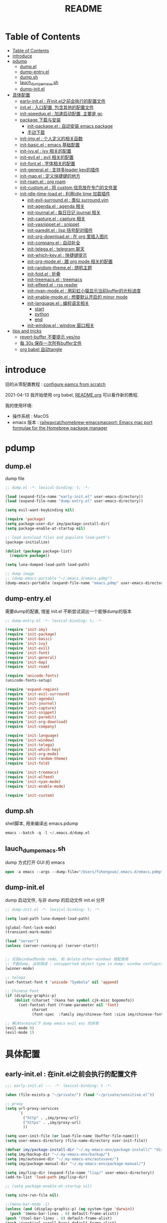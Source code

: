 #+title: README

* Table of Contents
:PROPERTIES:
:TOC:      :include all :depth 5
:END:
:CONTENTS:
- [[#table-of-contents][Table of Contents]]
- [[#introduce][introduce]]
- [[#pdump][pdump]]
  - [[#dumpel][dump.el]]
  - [[#dump-entryel][dump-entry.el]]
  - [[#dumpsh][dump.sh]]
  - [[#lauch_dump_emacssh][lauch_dump_emacs.sh]]
  - [[#dump-initel][dump-init.el]]
- [[#具体配置][具体配置]]
  - [[#early-initel--在initel之前会执行的配置文件][early-init.el : 在init.el之前会执行的配置文件]]
  - [[#initel--入口配置-包含其他的配置文件][init.el : 入口配置, 包含其他的配置文件]]
  - [[#init-speedupel--加速启动配置-主要是-gc][init-speedup.el : 加速启动配置, 主要是 gc]]
  - [[#package-下载与安装][package 下载与安装]]
    - [[#init-packageel--自动安装-emacs-package][init-package.el : 自动安装 emacs package]]
    - [[#手动下载][手动下载]]
  - [[#init-imyel--个人定义的相关函数][init-imy.el : 个人定义的相关函数]]
  - [[#init-basicel--emacs-基础配置][init-basic.el : emacs 基础配置]]
  - [[#init-ivyel--ivy-相关的配置][init-ivy.el : ivy 相关的配置]]
  - [[#init-evilel--evil-相关的配置][init-evil.el : evil 相关的配置]]
  - [[#init-fontel--字体相关的配置][init-font.el : 字体相关的配置]]
  - [[#init-generalel--支持多leader-key的插件][init-general.el : 支持多leader key的插件]]
  - [[#init-mapel--定义快捷键的地方][init-map.el : 定义快捷键的地方]]
  - [[#init-roamel--org-roam][init-roam.el : org roam]]
  - [[#init-customel--将-custom-信息放在专门的文件里][init-custom.el : 将 custom 信息放在专门的文件里]]
  - [[#init-idle-time-loadel--利用idle-time-加载插件][init-idle-time-load.el : 利用idle time 加载插件]]
    - [[#init-evil-surroundel--类似-surroundvim][init-evil-surround.el : 类似 surround.vim]]
    - [[#init-agendael--agenda-相关][init-agenda.el : agenda 相关]]
    - [[#init-journalel--每日日记-journal-相关][init-journal.el : 每日日记 journal 相关]]
    - [[#init-captureel--capture-相关][init-capture.el : capture 相关]]
    - [[#init-yasnippetel--snippet][init-yasnippet.el : snippet]]
    - [[#init-pareditel--lisp-括号配对插件][init-paredit.el : lisp 括号配对插件]]
    - [[#init-org-downloadel--在-org-里插入图片][init-org-download.el : 在 org 里插入图片]]
    - [[#init-companyel--自动补全][init-company.el : 自动补全]]
    - [[#init-telegael--telegram-聊天][init-telega.el : telegram 聊天]]
    - [[#init-which-keyel--快捷键提示][init-which-key.el : 快捷键提示]]
    - [[#init-org-modeel--跟-org-mode-相关的配置][init-org-mode.el : 跟 org mode 相关的配置]]
    - [[#init-random-themeel--随机主题][init-random-theme.el : 随机主题]]
    - [[#init-foldel--折叠][init-fold.el : 折叠]]
    - [[#init-treemacsel--treemacs][init-treemacs.el : treemacs]]
    - [[#init-elfeedel--rss-reader][init-elfeed.el : rss reader]]
    - [[#init-nyan-modeel--用彩虹小猫显示当前buffer的光标进度][init-nyan-mode.el : 用彩虹小猫显示当前buffer的光标进度]]
    - [[#init-enable-modeel--想要默认开启的-minor-mode][init-enable-mode.el : 想要默认开启的 minor mode]]
    - [[#init-languageel--编程语言相关][init-language.el : 编程语言相关]]
      - [[#start][start]]
      - [[#python][python]]
      - [[#end][end]]
    - [[#init-windowel--window-窗口相关][init-window.el : window 窗口相关]]
- [[#tips-and-tricks][tips and tricks]]
  - [[#revert-buffer-不要提示-yesno][revert-buffer 不要提示 yes/no]]
  - [[#每-30s-保存一次所有buffer文件][每 30s 保存一次所有buffer文件]]
  - [[#org-babel-自动tangle][org babel 自动tangle]]
:END:
* introduce
旧的从零配置教程 :  [[file:configure-emacs-from-scratch.org][configure eamcs from scratch]]

2021-04-13 我开始使用 org babel, [[file:README.org][README.org]] 可以看作新的教程.

我的使用环境:
- 操作系统 : MacOS
- emacs 版本 : [[https://github.com/railwaycat/homebrew-emacsmacport][railwaycat/homebrew-emacsmacport: Emacs mac port formulae for the Homebrew package manager]] 

* pdump
** dump.el
dump file

#+begin_src emacs-lisp :tangle ./dump.el
;; dump.el -*- lexical-binding: t; -*-

(load (expand-file-name "early-init.el" user-emacs-directory))
(load (expand-file-name "dump-entry.el" user-emacs-directory))

(setq evil-want-keybinding nil) 

(require 'package)
(setq package-user-dir imy/package-install-dir)
(setq package-enable-at-startup nil)

;; load autoload files and populate load-path’s
(package-initialize)

(dolist (package package-list)
  (require package))

(setq luna-dumped-load-path load-path)

;; dump image
;; (dump-emacs-portable "~/.emacs.d/emacs.pdmp")
(dump-emacs-portable (expand-file-name "emacs.pdmp" user-emacs-directory))
#+end_src
** dump-entry.el

需要dump的配置, 借鉴 init.el 不断尝试调出一个能够dump的版本

#+begin_src emacs-lisp :tangle ./dump-entry.el
;; dump-entry.el -*- lexical-binding: t; -*-

(require 'init-imy)
(require 'init-package)
(require 'init-basic)
(require 'init-ivy)
(require 'init-evil)
(require 'init-font)
(require 'init-general) 
(require 'init-map)
(require 'init-roam)

(require 'unicode-fonts)
(unicode-fonts-setup)

(require 'expand-region)
(require 'init-evil-surround)
(require 'init-agenda)
(require 'init-journal)			      
(require 'init-capture)
(require 'init-snippet)
(require 'init-paredit)
(require 'init-org-download)
(require 'init-company)

(require 'init-language)
(require 'init-window)
(require 'init-telega)
(require 'init-which-key)
(require 'init-org-mode)
(require 'init-random-theme)
(require 'init-fold)

(require 'init-treemacs)
(require 'init-elfeed)
(require 'init-nyan-mode)
(require 'init-enable-mode)

(require 'init-custom)
#+end_src
** dump.sh

shell脚本, 用来编译出 emacs.pdump

#+begin_src emacs-lisp :tangle ./dump.sh
emacs --batch -q -l ~/.emacs.d/dump.el 
#+end_src

** lauch_dump_emacs.sh

dump 方式打开 GUI 的 emacs

#+begin_src emacs-lisp :tangle ./lauch_dump_emacs.sh
open -a emacs --args --dump-file="/Users/fuhongxue/.emacs.d/emacs.pdmp" -l "~/.emacs.d/dump-init.el"
#+end_src

** dump-init.el

dump 启动文件, 与非 dump 的启动文件 init.el 分开

#+begin_src emacs-lisp :tangle ./dump-init.el
;; dump-init.el -*- lexical-binding: t; -*-

(setq load-path luna-dumped-load-path)

(global-font-lock-mode)
(transient-mark-mode)

(load "server")
(unless (server-running-p) (server-start))


;; 实现window的undo redo, 和 delete-other-windows 搭配使用
;; 不能dump, 出现错误 : unsupported object type in dump: window configuration
(winner-mode)

;; telega 
(set-fontset-font t 'unicode "Symbola" nil 'append)

;; Chinese Font
(if (display-graphic-p)
    (dolist (charset '(kana han symbol cjk-misc bopomofo))
      (set-fontset-font (frame-parameter nil 'font)
			charset
			(font-spec  :family imy/chinese-font :size imy/chinese-font-size))))

;; 解决terminal下 dump emacs evil esc 的异常 
(evil-mode 0)
(evil-mode 1)
#+end_src

* 具体配置
** early-init.el : 在init.el之前会执行的配置文件

#+begin_src emacs-lisp :tangle ./early-init.el
;;; early-init.el --- -*- lexical-binding: t -*-

(when (file-exists-p "~/private/") (load "~/private/sensitive.el")) 

;; proxy
(setq url-proxy-services
      `(
        ("http" . ,imy/proxy-url)
        ("https" . ,imy/proxy-url)
        ))

(setq user-init-file (or load-file-name (buffer-file-name)))
(setq user-emacs-directory (file-name-directory user-init-file))

(defvar imy/package-install-dir "~/.my-emacs-env/package-install/" "directory for package install")
(setq imy/backup-dir "~/.my-emacs-env/backup/")
(setq imy/autosave-dir "~/.my-emacs-env/autosave/")
(setq imy/package-manual-dir "~/.my-emacs-env/package-manual/")

(setq imy/lisp-dir (expand-file-name "lisp/" user-emacs-directory))
(add-to-list 'load-path imy/lisp-dir)

;; (setq package-enable-at-startup nil)

(setq site-run-file nil)

;;(menu-bar-mode -1)
(unless (and (display-graphic-p) (eq system-type 'darwin))
  (push '(menu-bar-lines . 0) default-frame-alist))
(push '(tool-bar-lines . 0) default-frame-alist)
(push '(vertical-scroll-bars) default-frame-alist)

(require 'init-speedup)

;; 去掉一些提示
(setq load-prefer-newer t)
(setq byte-compile-warnings '(cl-functions))


(provide 'early-init)
#+end_src

** init.el : 入口配置, 包含其他的配置文件
#+begin_src emacs-lisp :tangle ./init.el
;; init.el -*- lexical-binding: t; -*-

(require 'init-package)
(require 'init-imy)
(require 'init-basic)
(require 'init-ivy)
(require 'init-evil)
(require 'init-font)
(require 'init-general) 
(require 'init-map)
(require 'init-roam)
(require 'init-idle-time-load)
(require 'init-custom)

;; (setq garbage-collection-messages t)
;; (setq gcmh-verbose t)

#+end_src
** init-speedup.el : 加速启动配置, 主要是 gc

#+begin_src emacs-lisp :tangle ./lisp/init-speedup.el
;; init-speedup.el -*- lexical-binding: t; -*-


(defvar better-gc-cons-threshold (* 16 1024 1024) ; 16mb
  "The default value to use for `gc-cons-threshold'.
If you experience freezing, decrease this. If you experience stuttering, increase this.")

(setq gc-cons-threshold most-positive-fixnum
      gc-cons-percentage 0.6)

(defvar startup/file-name-handler-alist file-name-handler-alist)
(setq file-name-handler-alist nil)

(defun startup/revert-file-name-handler-alist ()
  (setq file-name-handler-alist startup/file-name-handler-alist))

(defun startup/reset-gc ()
  (setq gc-cons-threshold better-gc-cons-threshold
	gc-cons-percentage 0.1))

(add-hook 'emacs-startup-hook 'startup/revert-file-name-handler-alist)
(add-hook 'emacs-startup-hook 'startup/reset-gc)

(defun gc-minibuffer-setup-hook ()
  (setq gc-cons-threshold (* better-gc-cons-threshold 2)))

(defun gc-minibuffer-exit-hook ()
  (garbage-collect)
  (setq gc-cons-threshold better-gc-cons-threshold))

(add-hook 'minibuffer-setup-hook #'gc-minibuffer-setup-hook)
(add-hook 'minibuffer-exit-hook #'gc-minibuffer-exit-hook)


(add-hook 'emacs-startup-hook
          (lambda ()
            (if (boundp 'after-focus-change-function)
                (add-function :after after-focus-change-function
                              (lambda ()
                                (unless (frame-focus-state)
                                  (garbage-collect))))
(add-hook 'after-focus-change-function 'garbage-collect))))



(add-hook 'emacs-startup-hook
          (lambda ()
            (message "Emacs ready in %s with %d garbage collections."
                     (format "%.2f seconds"
                             (float-time
                              (time-subtract after-init-time before-init-time)))
                     gcs-done)))


(provide 'init-speedup)

#+end_src
** package 下载与安装

我没有使用其他包管理工具(use-pachage, straight等), 只使用内置的 package 包, 如果 package archives 的仓库源上下载不到, 我会手动下载(通常在 Github 上).

*** init-package.el : 自动安装 emacs package 

#+begin_src emacs-lisp :tangle ./lisp/init-package.el
;; init-package.el -*- lexical-binding: t; -*-

(require 'package)
(setq package-user-dir imy/package-install-dir)
(setq package-enable-at-startup nil)
(setq package-archives '(("gnu" . "http://elpa.emacs-china.org/gnu/")
			 ("melpa" . "https://melpa.org/packages/")
			 ("melpa-stable" . "https://stable.melpa.org/packages/")
			 ("elpy" .  "http://jorgenschaefer.github.io/packages/")))

(package-initialize)

(setq package-list '(
		     command-log-mode  company writeroom-mode general visual-fill-column rainbow-identifiers yasnippet undo-fu org-bullets evil-nerd-commenter evil evil-collection magit projectile ivy org-roam org-roam-server grab-mac-link link-hint ripgrep counsel-projectile ivy-rich winum amx org-download rainbow-delimiters paredit which-key gcmh org-make-toc lsp-mode evil-surround ace-pinyin pinyinlib typescript-mode lsp-ui expand-region mood-line minions posframe rime org-journal unicode-fonts treemacs treemacs-evil treemacs-projectile ox-hugo elfeed elfeed-org org-super-agenda 

				       ;; kaolin-themes
				       doom-themes
				      
;; afternoon-theme  ample-theme leuven-theme plan9-theme twilight-bright-theme moe-theme flatui-theme  flucui-themes espresso-theme soft-stone-theme minimal-theme  darktooth-theme apropospriate-theme tao-theme   hc-zenburn-theme jazz-theme naquadah-theme  darkburn-theme  soothe-theme clues-theme  spacegray-theme planet-theme  seti-theme badwolf-theme darkmine-theme     gruber-darker-theme subatomic-theme  nimbus-theme  green-is-the-new-black-theme organic-green-theme green-phosphor-theme 
				      
				      ))

(unless package-archive-contents
  (package-refresh-contents))

(dolist (package package-list)
  (unless (package-installed-p package)
    (package-install package)))

(provide 'init-package)

#+end_src

*** 手动下载

手动下载安装的一般步骤(以 nyan-mode 为例子):
1. 从 github 下载相关插件源码
2. 在 emacs 通过 load-path 导入相关路径, 然后使用 package
   
    #+begin_src elisp
    (add-to-list 'load-path (concat imy/package-manual-dir "nyan-mode"))
    (require 'nyan-mode)
    #+end_src

** init-imy.el : 个人定义的相关函数

#+begin_src emacs-lisp :tangle ./lisp/init-imy.el
;; init-imy.el -*- lexical-binding: t; -*-

;; 快速打开配置文件
(defun open-init-file() (interactive) (find-file (concat user-emacs-directory "init.el")))
;; (defun open-init-map-file() (interactive) (find-file (concat imy/lisp-dir  "init-no-dump.el")))
(global-set-key (kbd "<f5>") 'open-init-file)


(defun create-scratch-buffer nil
  "create a new scratch buffer to work in. (could be *scratch* - *scratchX*)"
  (interactive)
  (let ((n 0)
	bufname)
    (while (progn
	     (setq bufname (concat "*scratch"
				   (if (= n 0) "" (int-to-string n))
				   "*"))
	     (setq n (1+ n))
	     (get-buffer bufname)))
    (switch-to-buffer (get-buffer-create bufname))
    (if (= n 1) (lisp-interaction-mode)) ; 1, because n was incremented
    ))

(defun imy/reveal-in-finder ()
  (interactive)
  (shell-command (concat "open -R " buffer-file-name)))

(defun imy/create-1/3-scratch-buffer nil
  "Opens up a new shell in the directory associated with the
current buffer's file. The eshell is renamed to match that
directory to make multiple eshell windows easier."
  (interactive)
  (let* ((parent (if (buffer-file-name)
                     (file-name-directory (buffer-file-name))
                   default-directory))
         (height (/ (window-total-height) 3))
         (name   (car (last (split-string parent "/" t)))))
    (split-window-vertically (- height))
    (other-window 1)
    (create-scratch-buffer))
)


(defun imy/open-vterm nil
  "Opens up a new shell in the directory associated with the
current buffer's file. The eshell is renamed to match that
directory to make multiple eshell windows easier."
  (interactive)
  (let* ((parent (if (buffer-file-name)
                     (file-name-directory (buffer-file-name))
                   default-directory))
         (height (/ (window-total-height) 2))
         (name   (car (last (split-string parent "/" t)))))
    (split-window-vertically (- height))
    (other-window 1)
    (vterm))
)

(defun imy/eshell-here ()
  "Opens up a new shell in the directory associated with the
current buffer's file. The eshell is renamed to match that
directory to make multiple eshell windows easier."
  (interactive)
  (let* ((parent (if (buffer-file-name)
                     (file-name-directory (buffer-file-name))
                   default-directory))
         (height (/ (window-total-height) 3))
         (name   (car (last (split-string parent "/" t)))))
    (split-window-vertically (- height))
    (other-window 1)
    (eshell "new")
    (rename-buffer (concat "*eshell: " name "*"))

    ;;(insert (concat "ls"))
    (eshell-send-input)))

(defun imy/eshell-close ()
  "Closes the winexitdow created by the function 'eshell-here'"
  (interactive)
  (evil-insert nil nil nil)
  (insert "exit")
  (eshell-send-input)
  (delete-window))

(defun imy/open-iTerm ()
  "Opens up a new shell in the directory associated with the
current buffer's file. The eshell is renamed to match that
directory to make multiple eshell windows easier."
  (interactive)
  (shell-command "open -a iTerm .")
)


(defun imy/make-frame-by-emacsclient ()
  "make frame by emacsclient -c"
  (interactive)
  (start-process-shell-command "make-frame" nil "emacsclient -c")
)

(defun imy/kill-other-buffers ()
    "Kill all other buffers."
    (interactive)
    (mapc 'kill-buffer 
          (delq (current-buffer) 
                (cl-remove-if-not 'buffer-file-name (buffer-list)))))

(defun imy/kill-all-buffers ()
  (interactive)
  (mapc 'kill-buffer (buffer-list)))


(defun imy/org-delete-link ()
    "Replace an org link by its description or if empty its address"
  (interactive)
  (if (org-in-regexp org-link-bracket-re 1)
      (save-excursion
        (let ((remove (list (match-beginning 0) (match-end 0)))
              (description
               (if (match-end 2) 
                   (org-match-string-no-properties 2)
                 (org-match-string-no-properties 1))))
          (apply 'delete-region remove)
          (insert description)))))


(defun imy/org-show-current-heading-tidily ()

  (interactive)
  "Show next entry, keeping other entries closed."
  (if (save-excursion (end-of-line) (outline-invisible-p))
      (progn (org-show-entry) (show-children))
    (outline-back-to-heading)
    (unless (and (bolp) (org-on-heading-p))
      (org-up-heading-safe)
      (hide-subtree)
      (error "Boundary reached"))
    (org-overview)
    (org-reveal t)
    (org-show-entry)
    (show-children)))

(defun imy/org-show-next-heading-tidily ()
  (interactive)
  "Show next entry, keeping other entries closed."
  (if (save-excursion (end-of-line) (outline-invisible-p))
      (progn (org-show-entry) (show-children))
    (outline-next-heading)
    (unless (and (bolp) (org-on-heading-p))
      (org-up-heading-safe)
      (hide-subtree)
      (error "Boundary reached"))
    (org-overview)
    (org-reveal t)
    (org-show-entry)
    (recenter-top-bottom)
    (show-children)
    (recenter-top-bottom)))

(defun imy/org-show-previous-heading-tidily ()
  "Show previous entry, keeping other entries closed."
  (interactive)
  (let ((pos (point)))
    (outline-previous-heading)
    (unless (and (< (point) pos) (bolp) (org-on-heading-p))
      (goto-char pos)
      (hide-subtree)
      (error "Boundary reached"))
    (org-overview)
    (org-reveal t)
    (org-show-entry)
    (recenter-top-bottom)
    (show-children)
    (recenter-top-bottom)))


(defun imy/org-foldup ()
  "Hide the entire subtree from root headline at point."
  (interactive)
  (while (ignore-errors (outline-up-heading 1)))
  (org-flag-subtree t))

(defun imy/org-shifttab (&optional arg)
  (interactive "P")
  (if (or (null (org-current-level))     ; point is before 1st heading, or
          (and (= 1 (org-current-level)) ; at level-1 heading, or
               (org-at-heading-p))
          (org-at-table-p))              ; in a table (to preserve cell movement)
      ; perform org-shifttab at root level elements and inside tables
      (org-shifttab arg)
      ; try to fold up elsewhere 
      (imy/org-foldup)))


(defun imy/delete-this-file (buffername)
  "Delete the file visited by the buffer named BUFFERNAME."
  (interactive "b")
  (let* ((buffer (get-buffer buffername))
         (filename (buffer-file-name buffer)))
    (when filename
      (delete-file filename)
      (kill-buffer-ask buffer))))

;; evil < > 
(defun imy/evil-shift-right ()
  (interactive)
  (evil-shift-right evil-visual-beginning evil-visual-end)
  (evil-normal-state)
  (evil-visual-restore))

(defun imy/evil-shift-left ()
  (interactive)
  (evil-shift-left evil-visual-beginning evil-visual-end)
  (evil-normal-state)
  (evil-visual-restore))


(defun imy/avy-goto-char-near-point (char)
  "Jump to the currently visible CHAR in the few lines near point."
  (interactive (list (read-char "char: " t)))
  (let ((avy-all-windows nil) (p1 nil) (p2 nil) (initial-point (point)) (n 2))
    (avy-with avy-goto-char
      (avy--process
       (save-excursion
     (save-restriction
       (forward-line (- n))
       (setq p1 (point))
       (goto-char initial-point)
       (forward-line (+ n 1) )
       (setq p2 (point))
       (narrow-to-region p1 p2)
       (avy--regex-candidates (regexp-quote (string char)))))
     (avy--style-fn avy-style)))))


(defun imy/single-lines-only ()
  "replace multiple blank lines with a single one"
  (interactive)
  (goto-char (point-min))
  (while (re-search-forward "\\(^\\s-*$\\)\n" nil t)
    (replace-match "\n")
    (forward-char 1)))

(defun imy/remove-newlines-in-region ()
  "Removes all newlines in the region."
  (interactive)
  (save-restriction
    (narrow-to-region (point) (mark))
    (goto-char (point-min))
    (while (search-forward "\n" nil t) (replace-match "" nil t))))


(defun imy/find-emacs-lisp-find ()
  "find emacs lisp config"
  (interactive)
  (counsel-find-file nil "~/.emacs.d/lisp/") 
  )


(defun imy/find-agenda-find ()
  "find emacs lisp config"
  (interactive)
  (counsel-find-file nil "~/pkm-roam/agenda/") 
  )


(defun imy/iterm-my-emacs-env ()
  "find emacs lisp config"
  (interactive)
  (shell-command "open -a iTerm  ~/.my-emacs-env" ))

(defun imy/prelude-copy-file-name-to-clipboard ()
  "Copy the current buffer file name to the clipboard."
  (interactive)
  (let ((filename (if (equal major-mode 'dired-mode)
                      default-directory
                    (buffer-file-name))))
    (when filename
      (kill-new filename)
      (message "Copied buffer file name '%s' to the clipboard." filename))))


(defun imy/dump-emacs ()
  "dump emacs in dump-emacs-buffer"
  (interactive)
  (start-process-shell-command "dump-emacs" "dump-emacs-buffer" "sh ~/.emacs.d/dump.sh")
)

(provide 'init-imy)

#+end_src
** init-basic.el : emacs 基础配置

#+begin_src emacs-lisp :tangle ./lisp/init-basic.el
;; init-basic.el -*- lexical-binding: t; -*-

;; 备份文件
(setq
     backup-by-copying t ; 自动备份
   ;;   backup-directory-alist
   ;;   '(("." . backup-directory)) ; 自动备份在目录"~/.em_backup"下
     delete-old-versions t ; 自动删除旧的备份文件
     kept-new-versions 3 ; 保留最近的3个备份文件
     kept-old-versions 1 ; 保留最早的1个备份文件
     version-control t) ; 多次备份

(if (not (file-exists-p imy/backup-dir))
    (make-directory imy/backup-dir t))

(setq backup-directory-alist
      `(("." . ,imy/backup-dir)))


(if (not (file-exists-p imy/autosave-dir))
    (make-directory imy/autosave-dir t))


(setq auto-save-file-name-transforms
          `((".*" ,imy/autosave-dir t)))


;; (global-linum-mode 1)
(add-hook 'emacs-lisp-mode-hook 'show-paren-mode)
(delete-selection-mode 1)
(global-hl-line-mode 1)
(tool-bar-mode 0)
(menu-bar-mode 0)
(scroll-bar-mode 0)
(toggle-truncate-lines nil)
(display-time-mode 1)
(setq ring-bell-function 'ignore)

(setq display-time-24hr-format t)
 ;; (setq display-time-day-and-date t)
;; (setq display-time-format "%I:%M:%S")
(setq display-time-format "%I:%M")
(setq display-time-default-load-average nil)

(setq inhibit-startup-message t)
;; (setq initial-frame-alist (quote ((fullscreen . maximized))))
;; (setq default-frame-alist (quote ((fullscreen . maximized))))

(setq initial-frame-alist '(
			    (top . 0) (left . 0) (width . 160) (height . 40)
			    (tool-bar-lines . 0) 
			    (vertical-scroll-bars . nil)
			    (horizontal-scroll-bars . nil)
			    (internal-border-width . 0)
			    ))

(setq default-frame-alist '(
			    (top . 0) (left . 0) (width . 160) (height . 40)
                            (tool-bar-lines . 0) 
			    (vertical-scroll-bars . nil)
			    (horizontal-scroll-bars . nil)
			    (internal-border-width . 0)
			    )
      )



(setq org-link-frame-setup '((file . find-file))) ;; 同一个窗口下打开org文件, 默认是在另一个窗口打

;; yes-or-no
(defun yes-or-no-p->-y-or-n-p (orig-fun &rest r)
  (cl-letf (((symbol-function 'yes-or-no-p) #'y-or-n-p))
    (apply orig-fun r)))

(advice-add 'kill-buffer :around #'yes-or-no-p->-y-or-n-p)

(setq use-short-answers t)
(define-key y-or-n-p-map [return] 'act)

(add-hook 'org-mode-hook 'org-indent-mode)
(setq org-return-follows-link t)

(setq writeroom-width 100)

(setq org-preview-latex-image-directory "~/.my-emacs-env/ltximg/")
(setq org-preview-latex-default-process 'dvisvgm)

;; early-init Compatibility with Emacs 26
(cond ((version< emacs-version "26.1")
       (warn "M-EMACS requires Emacs 26.1 and above!"))
      ((let* ((early-init-f (expand-file-name "early-init.el" user-emacs-directory))
              (early-init-do-not-edit-d (expand-file-name "early-init-do-not-edit/" user-emacs-directory))
              (early-init-do-not-edit-f (expand-file-name "early-init.el" early-init-do-not-edit-d)))
         (and (version< emacs-version "27")
              (or (not (file-exists-p early-init-do-not-edit-f))
                  (file-newer-than-file-p early-init-f early-init-do-not-edit-f)))
         (make-directory early-init-do-not-edit-d t)
         (copy-file early-init-f early-init-do-not-edit-f t t t t)
         (add-to-list 'load-path early-init-do-not-edit-d)
         (require 'early-init))))



(provide 'init-basic)

#+end_src
** init-ivy.el : ivy 相关的配置

#+begin_src emacs-lisp :tangle ./lisp/init-ivy.el
;; init-ivy.el -*- lexical-binding: t; -*-

(ivy-mode 1)
;;(setq ivy-use-virtual-buffers t) ;; 是否要将 bookmark 和 recentf 加入 ivy-swich-buffer.
(setq enable-recursive-minibuffers t)

;; delete M-x ^
;;(setq ivy-initial-inputs-alist nil)
(with-eval-after-load 'counsel
  (setq ivy-initial-inputs-alist nil))

(define-key ivy-minibuffer-map [escape] 'minibuffer-keyboard-quit)
;;(define-key ivy-minibuffer-map (kbd "<ESC>") 'minibuffer-keyboard-quit)
;;(define-key swiper-map (kbd "<ESC>") 'minibuffer-keyboard-quit)

;; 使用rg 替代 grep, 使用counsel-grep-or-swiper的时候
(setq counsel-grep-base-command
 "rg -i -M 120 --no-heading --line-number --color never '%s' %s")

 ;; ivy
(setq ivy-re-builders-alist
 '((counsel-rg . ivy--regex-plus)
  (swiper . ivy--regex-plus)
  (swiper-isearch . ivy--regex-plus)
  (t . ivy--regex-ignore-order))) ;; 忽略单词顺序

(setq counsel-find-file-ignore-regexp
        (concat
         ;; filename begins with #
         "\\(?:\\`[#.]\\)"
         ;; filename ends with # or ~
         "\\|\\(?:\\`.+?[#~]\\'\\)"
         "\\|\\.elc\\'"
         "\\|\\.pyc\\'"
         "\\|\\.meta\\'"
         ))


(custom-set-faces
 '(ivy-current-match
   ((((class color) (background light))
     :background "red" :foreground "white")
    (((class color) (background dark))
     :background "blue" :foreground "black"))))

;; 创建文件到时候能向上选择
(setq ivy-use-selectable-prompt t)



(provide 'init-ivy)

#+end_src
** init-evil.el : evil 相关的配置

#+begin_src emacs-lisp :tangle ./lisp/init-evil.el
;;; init-evil.el -*- lexical-binding: t; -*-

(setq evil-want-integration t) ;; This is optional since it's already set to t by default.
(setq evil-want-keybinding nil)

(require 'evil)
(evil-mode 1)


(when (require 'evil-collection nil t)
   (evil-collection-init))

;; (require 'evil-collection)
;; (evil-collection-init)


(require 'magit)
(evil-collection-magit-setup)

(setq-default evil-kill-on-visual-paste nil)

(provide 'init-evil)
#+end_src
** init-font.el : 字体相关的配置

#+begin_src emacs-lisp :tangle ./lisp/init-font.el

;; init-font.el -*- lexical-binding: t; -*-

;; midnight blue | dim gray | sea green | cornflower blue | gold
;; (set-face-background 'hl-line "cornflower blue")

;; (set-face-attribute 'region nil
;;                     :box '(:line-width -1 
;;                            ;; :color "gtk_selection_bg_color"
;;                            :color "gray14"
;;                            :style nil))


(setq imy/english-font "Fira Code")
(setq imy/chinese-font "PingFang SC")
;; (setq imy/english-font "Sarasa Mono SC Nerd")
;; (setq imy/chinese-font "Sarasa Mono SC Nerd")
(setq imy/english-font-height (* 15 10))
(setq imy/chinese-font-size 15)


;; Setting English Font  - Fira Code | Inconsolata | Monoid  + Unifont | Sarasa Mono SC Nerd |  PinFang SC | Source Code Pro | Monaco | menlo
(set-face-attribute 'default nil :height imy/english-font-height :weight 'regular :family imy/english-font)

;; Chinese Font 配制中文字体 PingFang SC | Songti SC
(if (display-graphic-p)
    (dolist (charset '(kana han symbol cjk-misc bopomofo))
      (set-fontset-font (frame-parameter nil 'font)
			charset
			(font-spec  :family imy/chinese-font :size imy/chinese-font-size))))

(provide 'init-font)
#+end_src
** init-general.el : 支持多leader key的插件

将插件包含进来, 真正定义快捷键文件上 init-map.el

#+begin_src emacs-lisp :tangle ./lisp/init-general.el

;;; init-general.el  -*- lexical-binding: t; -*-

(require 'general)

(provide 'init-general)
#+end_src
** init-map.el : 定义快捷键的地方

#+begin_src emacs-lisp :tangle ./lisp/init-map.el

;; init-map.el -*- lexical-binding: t; -*-

(with-eval-after-load 'evil-maps
  (define-key evil-motion-state-map (kbd "RET") nil)
  (define-key evil-normal-state-map (kbd "RET") nil)
  (define-key evil-motion-state-map  (kbd "C-v") nil) ;; evil-visual-block
  (define-key evil-motion-state-map  (kbd "SPC") nil) ;; evil-visual-block
  (define-key evil-motion-state-map  (kbd ";") nil)   ;;'evil-repeat-find-char)
  (define-key evil-motion-state-map  (kbd "C-e") nil)
  (define-key evil-motion-state-map  (kbd "TAB") nil)
  (define-key evil-normal-state-map  (kbd "s") nil)   ;; evil-substitute
  )

(evil-define-key 'treemacs treemacs-mode-map (kbd "SPC")  nil)
(evil-define-key 'visual global-map (kbd ">") 'imy/evil-shift-right)
(evil-define-key 'visual global-map (kbd "<") 'imy/evil-shift-left)

(general-define-key "C-; C-d" 'ivy-immediate-done)

(general-create-definer spc-leader-def :prefix "SPC")
(general-create-definer roam-leader-def :prefix ";")
(general-create-definer s-leader-def :prefix "s")
(general-create-definer g-leader-def :prefix "g")
(spc-leader-def 'normal 'override "SPC" 'counsel-M-x)
(spc-leader-def 'normal 'override "`" 'repeat)
(general-define-key "M-x" 'counsel-M-x)
(general-define-key "s-f" 'swiper-isearch)


(with-eval-after-load 'counsel
  (define-key counsel-find-file-map  (kbd "TAB") #'ivy-alt-done))

(general-define-key "C-x C-f" 'counsel-find-file) 

(spc-leader-def 'normal 'override "." 'counsel-find-file)
(spc-leader-def 'normal 'override "'" 'ivy-resume)
(spc-leader-def  'normal ";" 'evil-repeat-find-char) 

;; general
(general-def 'insert  "C-v" 'org-yank) 
(general-def  'normal "C-v" 'org-yank) 
(general-define-key "s-c" 'evil-yank)
(general-define-key "s-v" 'org-yank)

;; yas
(general-def 'insert  "C-'" 'yas-expand) 
(general-def  'normal "C-'" 'yas-expand) 

;;telega
(general-define-key "C-M-s-)" 'telega) 

;; macos
 (setq mac-option-key-is-meta t
       x-select-enable-clipboard 't
       ;; mac-command-key-is-meta nil
       mac-command-modifier 'super
       mac-option-modifier 'meta)

;; help
 (spc-leader-def 'normal 'override "h t" 'counsel-load-theme)
 (spc-leader-def 'normal 'override "h v" 'counsel-describe-variable)
 (spc-leader-def 'normal 'override "h k" 'describe-key)
 (spc-leader-def 'normal 'override "h f" 'counsel-describe-function)
 
 ;; buffer

(spc-leader-def 'normal 'override "x" 'imy/create-1/3-scratch-buffer)
(spc-leader-def 'normal 'override "b b" 'counsel-switch-buffer)
(spc-leader-def 'normal 'override "b s" 'save-buffer)
(spc-leader-def 'normal 'override "b S" 'evil-write-all)
(spc-leader-def 'normal 'override "b k" 'kill-current-buffer)
(spc-leader-def 'normal 'override "b d" 'kill-current-buffer)
(spc-leader-def 'normal 'override "b p" 'previous-buffer)
(spc-leader-def 'normal 'override "b n" 'next-buffer)
(spc-leader-def 'normal 'override "b i" 'ibuffer)
 
 ;; window
 (spc-leader-def 'normal 'override "w w" 'other-window)
 (spc-leader-def 'normal 'override "w d" 'delete-window)
 (spc-leader-def 'normal 'override "w m" 'delete-other-windows)
 (spc-leader-def 'normal 'override "w D" 'delete-other-windows)
 (spc-leader-def 'normal 'override "w b" '(lambda () (interactive) (split-window-vertically) (other-window 1)))
 (spc-leader-def 'normal 'override "w r" '(lambda () (interactive) (split-window-horizontally) (other-window 1)))
 (spc-leader-def 'normal 'override "w <" 'scroll-left)
 (spc-leader-def 'normal 'override "w >" 'scroll-right)
 (spc-leader-def 'normal 'override "w }" 'enlarge-window-horizontally)
 (spc-leader-def 'normal 'override "w {" 'shrink-window-horizontally)
 (spc-leader-def 'normal 'override "w H" 'evil-window-move-far-left)
 (spc-leader-def 'normal 'override "w L" 'evil-window-move-far-right)
 (spc-leader-def 'normal 'override "w J" 'evil-window-move-very-bottom)
 (spc-leader-def 'normal 'override "w K" 'evil-window-move-very-top)
 (spc-leader-def 'normal 'override "w h" 'evil-window-left)
 (spc-leader-def 'normal 'override "w l" 'evil-window-right)
 (spc-leader-def 'normal 'override "w j" 'evil-window-down)
 (spc-leader-def 'normal 'override "w k" 'evil-window-up)
 (spc-leader-def 'normal 'override "w a" 'winner-undo)
 (spc-leader-def 'normal 'override "w f" 'winner-redo)

(spc-leader-def 'normal 'override "1" 'winum-select-window-1)
(spc-leader-def 'normal 'override "2" 'winum-select-window-2)
(spc-leader-def 'normal 'override "3" 'winum-select-window-3)
(spc-leader-def 'normal 'override "4" 'winum-select-window-4)
(spc-leader-def 'normal 'override "5" 'winum-select-window-5)
(spc-leader-def 'normal 'override "6" 'winum-select-window-6)
(spc-leader-def 'normal 'override "7" 'winum-select-window-7)
(spc-leader-def 'normal 'override "8" 'winum-select-window-8)

(general-define-key "M-x" 'counsel-M-x)
(general-define-key  "s-1" 'winum-select-window-1)
(general-define-key  "s-2" 'winum-select-window-2)
(general-define-key  "s-3" 'winum-select-window-3)
(general-define-key  "s-4" 'winum-select-window-4)
(general-define-key  "s-5" 'winum-select-window-5)

 ;; file frame
(spc-leader-def 'normal 'override "f r" 'counsel-recentf)
(spc-leader-def 'normal 'override "f n" 'imy/make-frame-by-emacsclient)
(spc-leader-def 'normal 'override "f d" 'delete-frame)
(spc-leader-def 'normal 'override "f D" 'delete-other-frame)
(spc-leader-def 'normal 'override "f m" 'toggle-frame-maximized)

 ;; search
 (spc-leader-def 'normal 'override "s s" 'swiper-isearch)
 (spc-leader-def 'normal 'override "s i" 'counsel-imenu)
 (spc-leader-def 'normal 'override "s r" 'counsel-recentf)
 (spc-leader-def 'normal 'override "s f" 'counsel-projectile-find-file)
 (spc-leader-def 'normal 'override "s D" 'projectile-find-dir)
 (spc-leader-def 'normal 'override "s p" 'counsel-projectile-rg)
 (general-define-key "s-F" 'counsel-projectile-rg)
 (spc-leader-def 'normal 'override "s d" 'counsel-rg)
 (spc-leader-def 'normal 'override "s l" 'imy/find-emacs-lisp-find)
 (spc-leader-def 'normal 'override "s a" 'imy/find-agenda-find)
 
 ;; roam
 
 (roam-leader-def 'normal 'override  ";" 'org-roam-find-file)
 (roam-leader-def 'normal 'override  "f" 'evil-repeat-find-char)
 (roam-leader-def 'normal 'override  "l" 'org-roam)
 (roam-leader-def 'normal 'override  "t" 'org-roam-tag-add)
 (roam-leader-def 'normal 'override  "b" 'org-roam-switch-to-buffer)
 (roam-leader-def 'normal 'override  "c" 'org-roam-capture)
 (roam-leader-def 'normal 'override  "a" 'org-roam-alias-add)
 (roam-leader-def 'normal 'override  "g" 'org-roam-graph)
 (roam-leader-def 'normal 'override  "i" 'org-roam-insert)
 (roam-leader-def 'normal 'override  "I" 'org-roam-insert-immediate)
 
 ;; evil
 (general-define-key "C-e" 'move-end-of-line)

 (define-key evil-motion-state-map "L" 'evil-end-of-line)
 (define-key evil-motion-state-map "H" 'evil-first-non-blank)
 (setq evil-motion-state-cursor 'box)  ; █
 (setq evil-visual-state-cursor 'box)  ; █
 (setq evil-normal-state-cursor 'box)  ; █
 (setq evil-insert-state-cursor 'bar)  ; ⎸
 (setq evil-emacs-state-cursor  'hbar) ; _ 
 
 
 ;; org
(spc-leader-def 'normal 'override "RET" 'counsel-bookmark)

(general-def org-mode-map "M-j" 'org-metadown)
(general-def org-mode-map "M-k" 'org-metaup)
(general-def org-mode-map "M-l" 'org-metaright)
(general-def org-mode-map "M-h" 'org-metaleft) 

 ;; toogle
(spc-leader-def 'normal 'override "t t" 'treemacs)
(spc-leader-def 'normal 'override "t h" 'link-hint-open-link)
(spc-leader-def 'normal 'override "t a" 'org-agenda)
(spc-leader-def 'normal 'override "t z" 'writeroom-mode)
(spc-leader-def 'normal 'override "t l" 'org-toggle-link-display)
(spc-leader-def 'normal 'override "t y" 'org-yank)
(spc-leader-def 'normal 'override "t g" 'grab-mac-link-dwim)
(spc-leader-def 'normal 'override "t c" 'org-capture)
(spc-leader-def 'normal 'override "t f" 'elfeed)
(general-def  "C-; C-g" 'grab-mac-link-dwim) 
(general-def  "C-; C-t" 'rand-theme) 

(spc-leader-def 'normal 'override "t e" 'eval-region)
(spc-leader-def 'normal 'override "t E" 'eval-buffer)
(spc-leader-def 'normal 'override "t p" 'imy/org-download-paste-clipboard)
(general-def  "C-; C-i" 'imy/org-download-paste-clipboard) 

;; company
;; (global-set-key (kbd "C-m") 'company-complete)

 ;; s leader
(s-leader-def 'normal "s" 'avy-goto-char) 
(s-leader-def 'normal "L" 'avy-goto-line) 
(s-leader-def 'normal "j" 'avy-goto-line-below) 
(s-leader-def 'normal "k" 'avy-goto-line-above) 
(s-leader-def 'normal "h" 'avy-org-goto-heading-timer) 
(s-leader-def 'normal "r" 'avy-org-refile-as-child) 
(s-leader-def 'normal "f" 'swiper-thing-at-point) 
(s-leader-def 'normal ";" 'avy-goto-char-timer) 
(s-leader-def 'normal "n" 'imy/avy-goto-char-near-point) 

 ;; link hint
 (s-leader-def 'normal "l" 'link-hint-open-link) 
 (s-leader-def 'normal "c" 'link-hint-copy-link) 
 
 ;; evil
 (define-key evil-normal-state-map "u" 'undo-fu-only-undo)
 (define-key evil-normal-state-map "\C-r" 'undo-fu-only-redo)
 
 ;; projectile
 (projectile-mode +1)
 ;; (general-def 'normal "C-;" 'projectile-command-map) 
 (spc-leader-def 'normal "p" 'projectile-command-map) 
 
 ;; magit
 (spc-leader-def 'normal 'override "g" 'magit-status)
 
 ;; comment 
 (evilnc-default-hotkeys nil t)
 (g-leader-def 'normal "i" 'evilnc-comment-or-uncomment-lines)
 (g-leader-def 'normal "\\" 'evilnc-comment-operator) 

;; bookmark
(spc-leader-def 'normal 'override "m s" 'bookmark-set)
(spc-leader-def 'normal 'override "m m" 'list-bookmarks)
(spc-leader-def 'normal 'override "m j" 'bookmark-jump)
(spc-leader-def 'normal 'override "m S" 'bookmark-save)
;;(spc-leader-def 'normal 'override "," 'counsel-bookmark)

;; open org
;; (spc-leader-def 'normal 'override "o e" 'imy/eshell-here)
(spc-leader-def 'normal 'override "o v" 'imy/open-vterm)
(spc-leader-def 'normal 'override "o i" 'imy/open-iTerm)
(spc-leader-def 'normal 'override "o o" 'imy/reveal-in-finder)
(spc-leader-def 'normal 'override "o ;" 'imy/org-show-current-heading-tidily)
(spc-leader-def 'normal 'override "o k" 'imy/org-show-previous-heading-tidily)
(spc-leader-def 'normal 'override "o j" 'imy/org-show-next-heading-tidily)
(spc-leader-def 'normal 'override "o f" 'imy/org-foldup)
(spc-leader-def 'normal 'override "o F" 'org-footnote-new)
(general-def "C-; C-f" 'org-footnote-new) 
(spc-leader-def 'normal 'override "o y" 'yas-insert-snippet)

;; close code 
(spc-leader-def 'normal 'override "c e" 'imy/eshell-close)
(spc-leader-def 'normal 'override "c h" 'org-hide-block-all)
(spc-leader-def 'normal 'override "c s" 'org-show-block-all)
(spc-leader-def 'normal 'override "c c" 'org-edit-src-code)
(spc-leader-def 'normal 'override "c f" 'org-edit-src-exit)

;; zi
(general-def 'normal  "z i" 'org-toggle-inline-images) 

;;delete
(spc-leader-def 'normal 'override "d l" 'imy/org-delete-link)

;; selection
(global-set-key (kbd "C-=") 'er/expand-region)

(provide 'init-map)
#+end_src
** init-roam.el : org roam

#+begin_src emacs-lisp :tangle ./lisp/init-roam.el
;; init-roam.el -*- lexical-binding: t; -*-

(setq org-roam-buffer-width '0.25)

;; delete-other-windows 执行的时候  roam侧边栏也 delete
(setq org-roam-buffer-window-parameters nil) ;; (setq org-roam-buffer-window-parameters '((no-delete-other-windows . nil)))

;; roam find file 的时候不会自动打开 backlinks
(setq +org-roam-open-buffer-on-find-file nil)

(setq org-roam-directory "~/pkm-roam/roam0")  ;; roam 应用的文件夹
(setq org-roam-db-location "~/pkm-roam/org-roam.db")
(setq org-roam-completion-system 'ivy)

(defun start-roam-mode () (org-roam-mode t))
(add-hook 'after-init-hook 'start-roam-mode)

 (require 'org-roam-protocol)

 ;; 启动时无效, 关闭后再启动才有效

(setq org-roam-server-host "127.0.0.1"
        org-roam-server-port 1024
        org-roam-server-authenticate nil
        org-roam-server-export-inline-images t
        org-roam-server-serve-files nil
        org-roam-server-served-file-extensions '("pdf" "mp4" "ogv")
        org-roam-server-network-poll t
        org-roam-server-network-arrows nil
        org-roam-server-network-label-truncate t
        org-roam-server-network-label-truncate-length 60
        org-roam-server-network-label-wrap-length 20)


(setq org-roam-capture-ref-templates
      '(("r" "ref" plain (function org-roam-capture--get-point)
         ""
         :file-name "%<%Y%m%d%H%M%S>-${slug}"
         :head "#+title: ${title}\n#+roam_key: ${ref}\n#+ROAM_TAGS: webpage\n"
         :unnarrowed t)))


;; (setq org-roam-graph-extra-config '(
;;                                     ;; ("overlap" . "scale")
;;                                     ("rankdir" . "RL")
;;                                     ;; ("color" . "skyblue")
;;                                     ))

(provide 'init-roam)

#+end_src
** init-custom.el : 将 custom 信息放在专门的文件里

默认 emacs 会将一些 custom 信息放到 init.el 的末尾, 十分影响美观.

我将它抽出放入 custom.el
#+begin_src emacs-lisp :tangle ./lisp/init-custom.el
;; init-custom.el -*- lexical-binding: t; -*-

(setq custom-file (expand-file-name "custom.el" user-emacs-directory))
(unless (file-exists-p custom-file)
  (write-region "" nil custom-file))
(when (file-exists-p custom-file)
  (load custom-file))

(provide 'init-custom)
#+end_src
** init-idle-time-load.el : 利用idle time 加载插件

为了提高 emacs 的启动速度, 我将一些不需要马上用到配置放到 idle time 再加载.

具体加载的时机是 idle time 超过 3s 的时候.

#+begin_src emacs-lisp :tangle ./lisp/init-idle-time-load.el
;; init-idle-time-load.el -*- lexical-binding: t; -*-

(defun imy/load-after-idle-time () 

  (load "server")
  (unless (server-running-p) (server-start))

  ;; (mac-auto-operator-composition-mode)

  ;; 解决unicode字体相关的问题, 尤其在telega有些图标名字显示不出来
  (require 'unicode-fonts)
  (unicode-fonts-setup)

  ;; 通过分析语义增量选择 region 的插件
  (require 'expand-region)

  (require 'init-evil-surround)
  (require 'init-agenda)
  (require 'init-journal)			      
  (require 'init-capture)
  (require 'init-snippet)
  (require 'init-paredit)
  (require 'init-org-download)
  (require 'init-company)

  (require 'init-telega)
  (require 'init-language)
  (require 'init-window)
  (require 'init-which-key)
  (require 'init-org-mode)
  (require 'init-random-theme)
  (require 'init-fold)
  ;; (require 'init-pinyin)

  (require 'init-treemacs)
  (require 'init-elfeed)
  (require 'init-nyan-mode)

  (require 'init-enable-mode)

  ;; dump 不了, 只能放在 idle 里
  (winner-mode)

  )

;; (imy/load-after-idle-time)

(setq  setup-idle-time-once
	   (run-with-idle-timer 3 t
				(lambda ()
				  (imy/load-after-idle-time)
				  (cancel-timer setup-idle-time-once)
				  )))



(provide 'init-idle-time-load)
#+end_src
*** init-evil-surround.el : 类似 surround.vim

#+begin_src emacs-lisp :tangle ./lisp/init-evil-surround.el
;; init-evil-surround.el -*- lexical-binding: t; -*-

(global-evil-surround-mode 1)

;; 自定义 ~ 的行为, 我在 ~ 前后多加了个空格
(setq-default evil-surround-pairs-alist
              (push '(?~ . (" ~" . "~ ")) evil-surround-pairs-alist))

(provide 'init-evil-surround)

#+end_src
*** init-agenda.el : agenda 相关

#+begin_src emacs-lisp :tangle ./lisp/init-agenda.el
;; init-agenda.el -*- lexical-binding: t; -*-

(setq org-agenda-files (list
			"~/pkm-roam/agenda/GTD.org"
			"~/pkm-roam/agenda/inbox.org"
			"~/pkm-roam/agenda/archive.org"
			))


 (setq org-todo-keywords
        '((sequence
           "☞ TODO(t)"  ; A task that needs doing & is ready to do
           "PROJ(p)"  ; An ongoing project that cannot be completed in one step
           "⚔ INPROCESS(i)"  ; A task that is in progress
           "⚑ WAITING(w)"  ; Something is holding up this task; or it is paused
           "|"
           "☟ NEXT(n)"
           ;; "✰ Important(i)"
           "✔ DONE(d)"  ; Task successfully completed
           "✘ CANCELED(c@)" ; Task was cancelled, aborted or is no longer applicable
	   ) 
          (sequence
           ;; "✍ NOTE(N)"
           ;; "FIXME(f)"
           "☕ BREAK(b)"
           ;; "❤ Love(l)"
           "REVIEW(r)"
           ))) ; Task was completed


(setq org-habit-graph-column 40) ;; agenda view 的时候宽带设定大一点

;; 如果设定了 org-agenda-files , 会在 org-agenda-files 列表里查找
(setq org-refile-targets
      '(("archive.org" :maxlevel . 1)
	("GTD.org" :maxlevel . 1)
	))

;; Save Org buffers after refiling!
(advice-add 'org-refile :after 'org-save-all-org-buffers)


;; Configure custom agenda views
(setq org-agenda-custom-commands
      '(
	;; ("d" "Dashboard"
	;;  ((agenda "" ((org-deadline-warning-days 7)))
	;;   (todo "☟ NEXT"
	;; 	((org-agenda-overriding-header "Next Tasks")))
	;;   ;; (tags-todo "agenda/⚔ INPROCESS" ((org-agenda-overriding-header "Active Projects")))
	;;   ))


	("d" "TODO"
	 ((todo "☞ TODO"
		((org-agenda-overriding-header "TODO Tasks")))))

	("i" "INPROCESS"
	 ((todo "⚔ INPROCESS"
		((org-agenda-overriding-header "Next Tasks")))))
	
	("n" "Next Tasks"
	 ((todo "☟ NEXT"
		((org-agenda-overriding-header "Next Tasks")))))

	))


(setq org-agenda-show-future-repeats 'next)
(setq org-agenda-repeating-timestamp-show-all nil)


(add-hook 'org-agenda-mode-hook (lambda ()
				  ;; (define-key org-agenda-mode-map "k" 'org-agenda-next-item)

(define-key org-agenda-mode-map "j" 'evil-next-line)
(define-key org-agenda-mode-map "k" 'evil-previous-line)

				  ))

(define-key global-map (kbd "C-c d")
  (lambda () (interactive) (org-agenda nil "d")))

(define-key global-map (kbd "C-c p")
  (lambda () (interactive) (org-agenda nil "i")))

(define-key global-map (kbd "C-c n")
  (lambda () (interactive) (org-agenda nil "n")))

(provide 'init-agenda)

#+end_src
*** init-journal.el : 每日日记 journal 相关
#+begin_src emacs-lisp :tangle ./lisp/init-journal.el

;; init-journal.el -*- lexical-binding: t; -*-

(require 'org-journal)

(setq org-journal-dir "~/pkm-roam/agenda/journal")
(setq org-journal-date-prefix "#+TITLE: ")
(setq org-journal-time-prefix "* ")
(setq org-journal-date-format "%Y-%m-%d, %A")
(setq org-journal-file-format "%Y-%m-%d.org")

(spc-leader-def 'normal 'override "j j" 'org-journal-new-entry)
(spc-leader-def 'normal 'override "j d" 'org-journal-new-date-entry)

(setq org-agenda-file-regexp "\\`\\\([^.].*\\.org\\\|[0-9]\\\{8\\\}\\\(\\.gpg\\\)?\\\)\\'")
(add-to-list 'org-agenda-files org-journal-dir)


;; capture
(defun org-journal-find-location ()
  ;; Open today's journal, but specify a non-nil prefix argument in order to
  ;; inhibit inserting the heading; org-capture will insert the heading.
  (org-journal-new-entry t)
  (unless (eq org-journal-file-type 'daily)
    (org-narrow-to-subtree))
  (goto-char (point-max)))


;; 关闭 journal 界面
(defun org-journal-save-entry-and-exit()
  "Simple convenience function.
  Saves the buffer of the current day's entry and kills the window
  Similar to org-capture like behavior"
  (interactive)
  (save-buffer)
  (kill-buffer-and-window))
(spc-leader-def 'normal 'override "j k" 'org-journal-save-entry-and-exit)

(provide 'init-journal)
#+end_src
*** init-capture.el : capture 相关

主要用来存储 elfeed , 新闻等有启发意义的信息

#+begin_src emacs-lisp :tangle ./lisp/init-capture.el

;; init-capture.el -*- lexical-binding: t; -*-

;; (setq org-capture-templates '(("j" "Journal entry" plain (function org-journal-find-location)
;;                                "** %(format-time-string org-journal-time-format)%^{Title}\n%i%?"
;;                                :jump-to-captured t :immediate-finish t)))

(setq org-capture-templates
    `(

      ("t" "Tasks / Projects")
      ("ti" "Task" entry (file+olp "~/pkm-roam/agenda/inbox.org" "Inbox")
       "* %?\n  %U\n  %a\n  %i" :empty-lines 1)
      ("ts" "Task" entry (file+olp "~/pkm-roam/agenda/inbox.org" "resource")
       "* %?\n  %U\n  %a\n  %i" :empty-lines 1)


      
      ;; ("ts" "Clocked Entry Subtask" entry (clock)
      ;;  "* TODO %?\n  %U\n  %a\n  %i" :empty-lines 1)
      ;; ("h" "Inbox" entry (file "~/pkm-roam/agenda/inbox.org")
      ;;        "* %U %^{heading} %^g\n %?\n")
    
      ;; ("w" "Task" entry (file+olp "~/pkm-roam/agenda/inbox.org" "webpage")
      ;;  "* TODO %?\n  %U\n  %a\n  %i" :empty-lines 1)
    ))

(define-key global-map (kbd "C-c i")
  (lambda () (interactive) (org-capture nil "ti")))

(define-key global-map (kbd "C-c s")
  (lambda () (interactive) (org-capture nil "ts")))

(provide 'init-capture)

#+end_src
*** init-yasnippet.el : snippet


#+begin_src emacs-lisp :tangle ./lisp/init-snippet.el
;; init-snippet.el -*- lexical-binding: t; -*-

(require 'yasnippet)

(yas-global-mode 1)

(provide 'init-snippet)
#+end_src
*** init-paredit.el : lisp 括号配对插件

#+begin_src emacs-lisp :tangle ./lisp/init-paredit.el
;; init-paredit.el -*- lexical-binding: t; -*-

(autoload 'enable-paredit-mode "paredit" "Turn on pseudo-structural editing of Lisp code." t)
(add-hook 'emacs-lisp-mode-hook       #'enable-paredit-mode)
(add-hook 'eval-expression-minibuffer-setup-hook #'enable-paredit-mode)
(add-hook 'ielm-mode-hook             #'enable-paredit-mode)
(add-hook 'lisp-mode-hook             #'enable-paredit-mode)
(add-hook 'lisp-interaction-mode-hook #'enable-paredit-mode)
(add-hook 'scheme-mode-hook           #'enable-paredit-mode)

(provide 'init-paredit)

#+end_src
*** init-org-download.el : 在 org 里插入图片

#+begin_src emacs-lisp :tangle ./lisp/init-org-download.el
;;; init-org-download.el -*- lexical-binding: t; -*-

(require 'org-download)

(defun imy/im-file-name ()
  "copy buffer's full path to kill ring"
  (interactive)
  (when buffer-file-name
    ;; (file-name-nondirectory (kill-new (file-truename buffer-file-name)))))
     ;; (file-name-nondirectory  (file-truename buffer-file-name))))
     (file-name-sans-extension (buffer-name))))

(defun imy/org-download-paste-clipboard (&optional use-default-filename)
  (interactive "P")

  (yas-expand-snippet (yas-lookup-snippet "insert org image attr width"))

  (setq org-download-image-dir (concat "images/" (imy/im-file-name)))
  (let ((file
         (if (not use-default-filename)
             (read-string (format "Filename [%s]: " org-download-screenshot-basename)
                          nil nil org-download-screenshot-basename)
           nil)))
(org-download-clipboard file)))

(with-eval-after-load "org"
  (setq org-download-method 'directory)
  (setq org-download-image-dir  "images/")
  (setq org-download-heading-lvl nil)
  (setq org-download-timestamp "%Y%m%d-%H%M%S_")
  (setq org-image-actual-width nil)
  (setq org-src-window-setup 'split-window-right)
  (setq org-download-annotate-function (lambda (_link) ""))
  )


(provide 'init-org-download)

#+end_src
*** init-company.el : 自动补全

#+begin_src emacs-lisp :tangle ./lisp/init-company.el
;; init-company.el -*- lexical-binding: t; -*-

;; (with-eval-after-load 'company

;; 优化性能
(setq company-minimum-prefix-length 1
      company-idle-delay 0.5) ;; default is 0.2

(setq company-auto-complete t)
(setq company-show-numbers t)
;; )

(provide 'init-company)

#+end_src
*** init-telega.el : telegram 聊天

#+begin_src emacs-lisp :tangle ./lisp/init-telega.el
;; init-telega.el -*- lexical-binding: t; -*-


(add-to-list 'load-path (concat imy/package-manual-dir "telega.el"))

(require 'telega)
(with-eval-after-load 'telega
  (define-key telega-msg-button-map "k" nil)
  )

(setq telega-animation-play-inline nil)

(setq telega-chat-show-avatars nil)
;;(setq telega-avatar-text-compose-chars nil)

(add-hook 'telega-root-mode-hook (lambda () (writeroom-mode nil)))

(setq telega-proxies
      (list
       `(:server ,imy/telega-server-ip :port ,imy/telega-server-port :enable t
                 :type (:@type "proxyTypeHttp"
                               :username ,imy/telega-server-username :password ,imy/telega-server-password ))
       ))


(defun my-telega-chat-mode ()
  (set (make-local-variable 'company-backends)
       (append (list telega-emoji-company-backend
                   'telega-company-username
                   'telega-company-hashtag)
             (when (telega-chat-bot-p telega-chatbuf--chat)
               '(telega-company-botcmd))))
  (company-mode 1)
  (writeroom-mode 1))

(add-hook 'telega-chat-mode-hook 'my-telega-chat-mode)


(set-fontset-font t 'unicode "Symbola" nil 'append)

(setq telega-symbol-unread "🄌")
;; (setq telega-symbol-reply "↫")                                        

(defun my-telega-load ()
  ;; 🄌 occupies two full chars, but (string-width "🄌") returns 1
  ;; so we install custom widths to `char-width-table'
  (telega-symbol-set-width telega-symbol-unread 2)

  ;; ... other code
  )

(add-hook 'telega-load-hook 'my-telega-load)

(provide 'init-telega)

#+end_src
*** init-which-key.el : 快捷键提示

我设置按 C-h 才显示 
#+begin_src emacs-lisp :tangle ./lisp/init-which-key.el
;; init-which-key.el -*- lexical-binding: t; -*-

(setq which-key-show-early-on-C-h t)
(setq which-key-idle-delay 10000)
(setq which-key-idle-secondary-delay 0.05)

(setq which-key-prefix-prefix "+" )

(setq which-key-add-column-padding 2)

(which-key-mode)

;; (set-face-attribute 'which-key-key-face	nil :font "Hack Nerd Font Mono 14")
;; (set-face-attribute 'which-key-separator-face nil :font "Hack Nerd Font Mono 14")
;; (set-face-attribute 'which-key-note-face nil :font "Hack Nerd Font Mono 14")
;; (set-face-attribute 'which-key-special-key-face nil :font "Hack Nerd Font Mono 14")
;; (set-face-attribute 'which-key-group-description-face nil :font "Hack Nerd Font Mono 14")
;; (set-face-attribute 'which-key-command-description-face nil :font "Hack Nerd Font Mono 14")
;; (set-face-attribute 'which-key-local-map-description-face nil :font "Hack Nerd Font Mono 14")

(setq which-key-special-keys '("SPC" "TAB" "RET" "ESC" "DEL"))

(which-key-add-key-based-replacements
  "SPC b" "buffer"
  "SPC c" "close or hide"
  "SPC m" "bookmark"
  "SPC o" "open"
  "SPC s" "search"
  "SPC t" "toggle"
  "SPC w" "window"
  "SPC f" "frame"
  "SPC h" "help"
)

(provide 'init-which-key)

#+end_src
*** init-org-mode.el : 跟 org mode 相关的配置

#+begin_src emacs-lisp :tangle ./lisp/init-org-mode.el
;; init-org-mode.el -*- lexical-binding: t; -*-

;; 截图黏贴到 org 文件里
(require 'grab-mac-link)
(setq grab-mac-link-dwim-favourite-app 'chrome)


(setq org-src-preserve-indentation nil ;; 代码永久地保存固定不缩进
      org-edit-src-content-indentation 0) ;; 如果 org-src-preserve-indentation 为nil , 代码缩进值

(require 'org-bullets)
(add-hook 'org-mode-hook (lambda () (org-bullets-mode 1))) 
(add-hook 'emacs-lisp-mode-hook
	  (lambda ()
	    (paredit-mode t)
	    (rainbow-delimiters-mode t)
	    (show-paren-mode 1)
	    ))

(add-hook 'lisp-interaction-mode
	  (lambda ()
	    (paredit-mode t)
	    (rainbow-delimiters-mode t)
	    (show-paren-mode 1)
	    ))

(add-hook 'after-change-major-mode-hook
	  (lambda ()
	    (modify-syntax-entry ?_ "w")))

(setq org-M-RET-may-split-line '((item . nil)))


(defun imy/org-global-prop( name )
  "Get the value from the global property with the given name, e.g. 'AUTHOR', 'TITLE', etc."
  (save-excursion
    (outline-show-all)
    (goto-line 0)
    (if (re-search-forward (concat "^#\\+" name ":") nil t)
	(progn
	  (setq start (point))
	  (re-search-forward "$")
	  (setq end (point))
	  (string-trim (buffer-substring-no-properties start end))))
    ))

(defun imy/org-mode-rename-buffer ()
  (interactive)
  (when (eq major-mode 'org-mode)
    (if (imy/org-global-prop "TITLE")
	(rename-buffer (imy/org-global-prop "TITLE")))))

(add-hook 'org-mode-hook  'imy/org-mode-rename-buffer)

(provide 'init-org-mode)

#+end_src
*** init-random-theme.el : 随机主题

#+begin_src emacs-lisp :tangle ./lisp/init-random-theme.el
;; init-random-theme.el -*- lexical-binding: t; -*-

(load-theme 'doom-dracula t)

;; (add-to-list 'load-path (concat imy/package-manual-dir "theme"))
(add-to-list 'load-path (concat imy/package-manual-dir "rand-theme"))

(require 'rand-theme)

;; Themes I never want to be selected
(setq rand-theme-unwanted '(doom-nord-light tsdh-dark))

;; dark : kaolin-mono-dark kaolin-mono-light  darktooth

(setq wanted-theme '(
		       ;; dark
		       ;;  doom-snazzy doom-gruvbox  

		       ;; light
		       
		       ))

(setq rand-theme-wanted wanted-theme)


;; (rand-theme)


(provide 'init-random-theme)

#+end_src
*** init-fold.el : 折叠

#+begin_src emacs-lisp :tangle ./lisp/init-fold.el
;; init-fold.el -*- lexical-binding: t; -*-

;; Clean code folding via Outline minor mode.
(add-hook 'prog-mode-hook 'outline-minor-mode)
(add-hook 'text-mode-hook 'outline-minor-mode)

;; Show all headings but no content in Outline mode.
(add-hook 'outline-minor-mode-hook
	  (defun baba/outline-overview ()
	    "Show only outline headings."
	    (outline-show-all)
	    (outline-hide-body)))


(provide 'init-fold)

#+end_src
*** init-treemacs.el : treemacs

#+begin_src emacs-lisp :tangle ./lisp/init-treemacs.el
;; init-treemacs.el -*- lexical-binding: t; -*-
(require 'treemacs)
(require 'treemacs-evil)
(require 'treemacs-projectile)

(with-eval-after-load 'winum
  (define-key winum-keymap (kbd "M-0") #'treemacs-select-window))

(treemacs-resize-icons 22)
(treemacs-follow-mode t)
(treemacs-filewatch-mode t)
(treemacs-fringe-indicator-mode 'always)

(pcase (cons (not (null (executable-find "git")))
	     (not (null treemacs-python-executable)))
  (`(t . t)
   (treemacs-git-mode 'deferred))
  (`(t . _)
   (treemacs-git-mode 'simple)))

(setq treemacs-collapse-dirs                 (if treemacs-python-executable 3 0)
      treemacs-deferred-git-apply-delay      0.5
      treemacs-directory-name-transformer    #'identity
      treemacs-display-in-side-window        t
      treemacs-eldoc-display                 t
      treemacs-file-event-delay              5000
      treemacs-file-extension-regex          treemacs-last-period-regex-value
      treemacs-file-follow-delay             0.2
      treemacs-file-name-transformer         #'identity
      treemacs-follow-after-init             t
      treemacs-git-command-pipe              ""
      treemacs-goto-tag-strategy             'refetch-index
      treemacs-indentation                   2
      treemacs-indentation-string            " "
      treemacs-is-never-other-window         nil
      treemacs-max-git-entries               5000
      treemacs-missing-project-action        'ask
      treemacs-move-forward-on-expand        nil
      treemacs-no-png-images                 nil
      treemacs-no-delete-other-windows       t
      treemacs-project-follow-cleanup        nil
      treemacs-persist-file                  (expand-file-name ".cache/treemacs-persist" user-emacs-directory)
      treemacs-position                      'left
      treemacs-read-string-input             'from-child-frame
      treemacs-recenter-distance             0.1
      treemacs-recenter-after-file-follow    nil
      treemacs-recenter-after-tag-follow     nil
      treemacs-recenter-after-project-jump   'always
      treemacs-recenter-after-project-expand 'on-distance
      treemacs-show-cursor                   nil
      treemacs-show-hidden-files             t
      treemacs-silent-filewatch              nil
      treemacs-silent-refresh                nil
      treemacs-sorting                       'alphabetic-asc
      treemacs-space-between-root-nodes      t
      treemacs-tag-follow-cleanup            t
      treemacs-tag-follow-delay              1.5
      treemacs-user-mode-line-format         nil
      treemacs-user-header-line-format       nil
      treemacs-width                         35
      treemacs-workspace-switch-cleanup      nil)

(provide 'init-treemacs)

#+end_src
*** init-elfeed.el : rss reader

#+begin_src emacs-lisp :tangle ./lisp/init-elfeed.el
;; init-elfeed.el -*- lexical-binding: t; -*-


(require 'elfeed-org)
(elfeed-org)

(setq rmh-elfeed-org-files (list "~/pkm-roam/roam0/elfeed.org"))

(setq-default elfeed-search-filter "@1-months-ago +unread")

(add-hook 'elfeed-search-mode-hook 'elfeed-update)

(provide 'init-elfeed)

#+end_src
*** init-nyan-mode.el : 用彩虹小猫显示当前buffer的光标进度

#+begin_src emacs-lisp :tangle ./lisp/init-nyan-mode.el
;; init-nyan-mode.el -*- lexical-binding: t; -*-

(add-to-list 'load-path (concat imy/package-manual-dir "nyan-mode"))
(require 'nyan-mode)
(nyan-mode)

;; (add-to-list 'mode-line-format   '(:eval (list (nyan-create))))

(setq nyan-animation-frame-interval 2)
;; (setq nyan-wavy-trail nil)

(define-minor-mode mood-line-mode
  "Toggle mood-line on or off."
  :group 'mood-line
  :global t
  :lighter nil
  (if mood-line-mode
      (progn

        ;; Setup flycheck hooks
        (add-hook 'flycheck-status-changed-functions #'mood-line--update-flycheck-segment)
        (add-hook 'flycheck-mode-hook #'mood-line--update-flycheck-segment)

        ;; Setup VC hooks
        (add-hook 'find-file-hook #'mood-line--update-vc-segment)
        (add-hook 'after-save-hook #'mood-line--update-vc-segment)
        (advice-add #'vc-refresh-state :after #'mood-line--update-vc-segment)

        ;; Set the new mode-line-format
        (setq-default mode-line-format
                      '((:eval
                         (mood-line--format
                          ;; Left
                          (format-mode-line
                           '(" "
                             (:eval (mood-line-segment-modified))
                             (:eval (mood-line-segment-buffer-name))
                             (:eval (mood-line-segment-anzu))
			     (:eval (mood-line-segment-multiple-cursors))
			     (:eval (mood-line-segment-position))

			     (:eval (list (nyan-create)))
			     " "
			     )
			   )

			  
                          ;; Right
                          (format-mode-line
                           '((:eval (mood-line-segment-eol))
                             (:eval (mood-line-segment-encoding))
                             (:eval (mood-line-segment-vc))
                             (:eval (mood-line-segment-major-mode))
                             (:eval (mood-line-segment-misc-info))
                             (:eval (mood-line-segment-flycheck))
                             (:eval (mood-line-segment-flymake))
                             (:eval (mood-line-segment-process))
                             " ")))))))
    (progn

      ;; Remove flycheck hooks
      (remove-hook 'flycheck-status-changed-functions #'mood-line--update-flycheck-segment)
      (remove-hook 'flycheck-mode-hook #'mood-line--update-flycheck-segment)

      ;; Remove VC hooks
      (remove-hook 'file-find-hook #'mood-line--update-vc-segment)
      (remove-hook 'after-save-hook #'mood-line--update-vc-segment)
      (advice-remove #'vc-refresh-state #'mood-line--update-vc-segment)

      ;; Restore the original mode-line format
      (setq-default mode-line-format mood-line--default-mode-line))))

(provide 'init-nyan-mode)

#+end_src
*** init-enable-mode.el : 想要默认开启的 minor mode

放到 idle time 里加载

#+begin_src emacs-lisp :tangle ./lisp/init-enable-mode.el
;; init-enable-mode.el -*- lexical-binding: t; -*-

(recentf-mode 1)
(global-visual-line-mode)
(ivy-rich-mode)
(gcmh-mode 1)

(ace-pinyin-global-mode +1)

(provide 'init-enable-mode)

#+end_src
*** init-language.el : 编程语言相关
**** start
#+begin_src emacs-lisp :tangle ./lisp/init-language.el
;; init-language.el -*- lexical-binding: t; -*-

#+end_src
**** python

#+begin_src emacs-lisp :tangle ./lisp/init-language.el
;; 缩进调成 4, 默认是 2
(add-hook 'python-mode-hook
      (lambda ()
        (setq indent-tabs-mode t)
        (setq tab-width 4)
        (setq python-indent-offset 4)))
#+end_src
**** end

#+begin_src emacs-lisp :tangle ./lisp/init-language.el
(provide 'init-language)
#+end_src

*** init-window.el : window 窗口相关
#+begin_src emacs-lisp :tangle ./lisp/init-window.el
;; init-window.el.el -*- lexical-binding: t; -*-


;; 给window窗口标记数字, 使用 cmd + 12345 来跳转, 可和frame搭配
(require 'winum)
(winum-mode)

(provide 'init-window)
#+end_src
* tips and tricks
** revert-buffer 不要提示 yes/no

[[https://emacs.stackexchange.com/questions/169/how-do-i-reload-a-file-in-a-buffer][How do I reload a file in a buffer? - Emacs Stack Exchange]]

方法1 : 
#+begin_src  elisp
(defun imy/revert-buffer-no-confirm ()
    "Revert buffer without confirmation."
    (interactive)
    (revert-buffer :ignore-auto :noconfirm))
#+end_src

方法2 : =auto-revert-mode=
** 每 30s 保存一次所有buffer文件

#+begin_src elisp
(setq  auto-save-buffer-idle-time
       (run-with-idle-timer 30 t
			    (lambda ()
			      ;;(message "auto save all buffer.")
			      (evil-write-all nil)
			      )))
#+end_src

** org babel 自动tangle

自动 tangle org babel 文件. 具体见 [[https://www.youtube.com/watch?v=kkqVTDbfYp4][Emacs From Scratch #7 - Configure Everything with Org Babel - YouTube]]

配置一多, 可能不想每次保存都自动生成, 可以使用  ~org-babel-tangle~  手动生成

#+begin_src elisp
(defun efs/org-babel-tangle-config ()
  (when (eq major-mode 'org-mode) 
    (when (string-equal (file-name-directory (buffer-file-name))
                        (expand-file-name user-emacs-directory))
        ;; Dynamic scoping to the rescue
        (let ((org-confirm-babel-evaluate nil))
        (org-babel-tangle)))))

(add-hook 'after-save-hook #'efs/org-babel-tangle-config)

#+end_src
